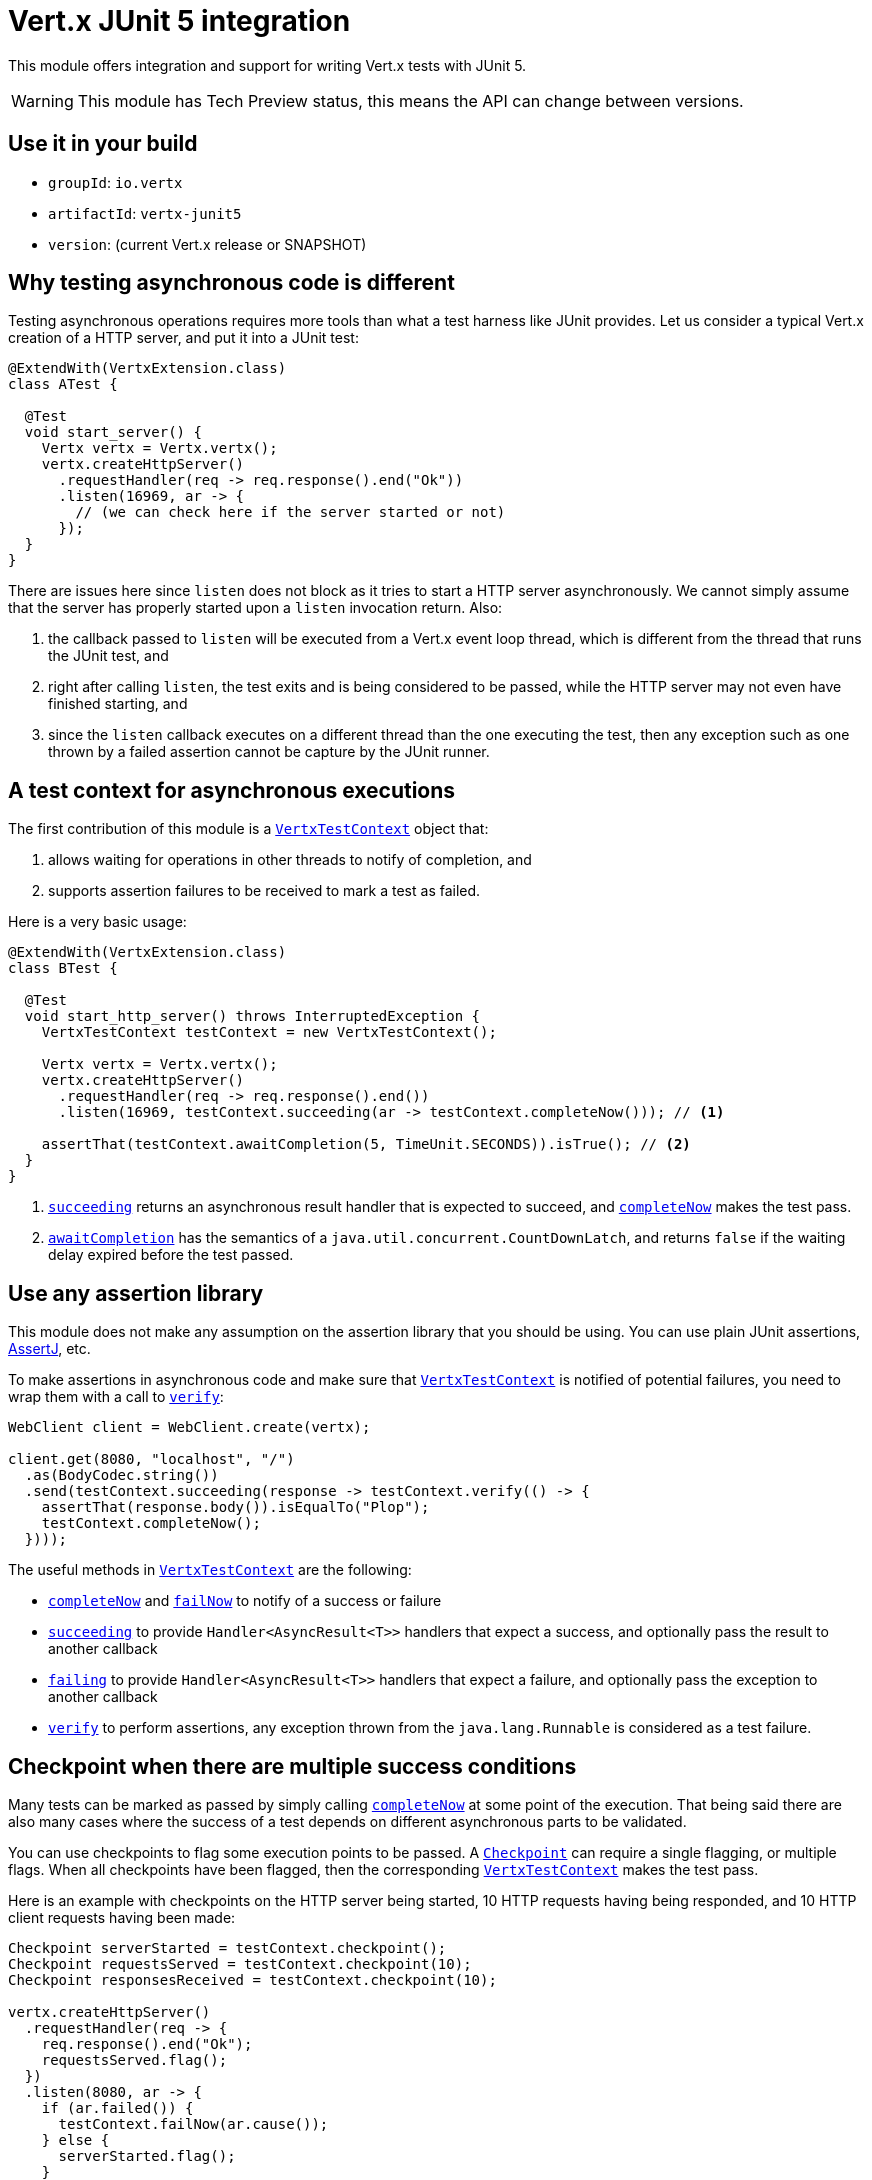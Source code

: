 = Vert.x JUnit 5 integration

This module offers integration and support for writing Vert.x tests with JUnit 5.

WARNING: This module has Tech Preview status, this means the API can change between versions.

== Use it in your build

* `groupId`: `io.vertx`
* `artifactId`: `vertx-junit5`
* `version`: (current Vert.x release or SNAPSHOT)

== Why testing asynchronous code is different

Testing asynchronous operations requires more tools than what a test harness like JUnit provides.
Let us consider a typical Vert.x creation of a HTTP server, and put it into a JUnit test:

[source,java]
----
@ExtendWith(VertxExtension.class)
class ATest {

  @Test
  void start_server() {
    Vertx vertx = Vertx.vertx();
    vertx.createHttpServer()
      .requestHandler(req -> req.response().end("Ok"))
      .listen(16969, ar -> {
        // (we can check here if the server started or not)
      });
  }
}
----

There are issues here since `listen` does not block as it tries to start a HTTP server asynchronously.
We cannot simply assume that the server has properly started upon a `listen` invocation return.
Also:

1. the callback passed to `listen` will be executed from a Vert.x event loop thread, which is different from the thread that runs the JUnit test, and
2. right after calling `listen`, the test exits and is being considered to be passed, while the HTTP server may not even have finished starting, and
3. since the `listen` callback executes on a different thread than the one executing the test, then any exception such as one thrown by a failed assertion cannot be capture by the JUnit runner.

== A test context for asynchronous executions

The first contribution of this module is a `link:../../apidocs/io/vertx/junit5/VertxTestContext.html[VertxTestContext]` object that:

1. allows waiting for operations in other threads to notify of completion, and
2. supports assertion failures to be received to mark a test as failed.

Here is a very basic usage:

[source,java]
----
@ExtendWith(VertxExtension.class)
class BTest {

  @Test
  void start_http_server() throws InterruptedException {
    VertxTestContext testContext = new VertxTestContext();

    Vertx vertx = Vertx.vertx();
    vertx.createHttpServer()
      .requestHandler(req -> req.response().end())
      .listen(16969, testContext.succeeding(ar -> testContext.completeNow())); // <1>

    assertThat(testContext.awaitCompletion(5, TimeUnit.SECONDS)).isTrue(); // <2>
  }
}
----
<1> `link:../../apidocs/io/vertx/junit5/VertxTestContext.html#succeeding--[succeeding]` returns an asynchronous result handler that is expected to succeed, and `link:../../apidocs/io/vertx/junit5/VertxTestContext.html#completeNow--[completeNow]` makes the test pass.
<2> `link:../../apidocs/io/vertx/junit5/VertxTestContext.html#awaitCompletion-long-java.util.concurrent.TimeUnit-[awaitCompletion]` has the semantics of a `java.util.concurrent.CountDownLatch`, and returns `false` if the waiting delay expired before the test passed.

== Use any assertion library

This module does not make any assumption on the assertion library that you should be using.
You can use plain JUnit assertions, http://joel-costigliola.github.io/assertj/[AssertJ], etc.

To make assertions in asynchronous code and make sure that `link:../../apidocs/io/vertx/junit5/VertxTestContext.html[VertxTestContext]` is notified of potential failures, you need to wrap them with a call to `link:../../apidocs/io/vertx/junit5/VertxTestContext.html#verify-java.lang.Runnable-[verify]`:

[source,java]
----
WebClient client = WebClient.create(vertx);

client.get(8080, "localhost", "/")
  .as(BodyCodec.string())
  .send(testContext.succeeding(response -> testContext.verify(() -> {
    assertThat(response.body()).isEqualTo("Plop");
    testContext.completeNow();
  })));
----

The useful methods in `link:../../apidocs/io/vertx/junit5/VertxTestContext.html[VertxTestContext]` are the following:

* `link:../../apidocs/io/vertx/junit5/VertxTestContext.html#completeNow--[completeNow]` and `link:../../apidocs/io/vertx/junit5/VertxTestContext.html#failNow-java.lang.Throwable-[failNow]` to notify of a success or failure
* `link:../../apidocs/io/vertx/junit5/VertxTestContext.html#succeeding--[succeeding]` to provide `Handler<AsyncResult<T>>` handlers that expect a success, and optionally pass the result to another callback
* `link:../../apidocs/io/vertx/junit5/VertxTestContext.html#failing--[failing]` to provide `Handler<AsyncResult<T>>` handlers that expect a failure, and optionally pass the exception to another callback
* `link:../../apidocs/io/vertx/junit5/VertxTestContext.html#verify-java.lang.Runnable-[verify]` to perform assertions, any exception thrown from the `java.lang.Runnable` is considered as a test failure.

== Checkpoint when there are multiple success conditions

Many tests can be marked as passed by simply calling `link:../../apidocs/io/vertx/junit5/VertxTestContext.html#completeNow--[completeNow]` at some point of the execution.
That being said there are also many cases where the success of a test depends on different asynchronous parts to be validated.

You can use checkpoints to flag some execution points to be passed.
A `link:../../apidocs/io/vertx/junit5/Checkpoint.html[Checkpoint]` can require a single flagging, or multiple flags.
When all checkpoints have been flagged, then the corresponding `link:../../apidocs/io/vertx/junit5/VertxTestContext.html[VertxTestContext]` makes the test pass.

Here is an example with checkpoints on the HTTP server being started, 10 HTTP requests having being responded, and 10 HTTP client requests having been made:

[source,java]
----
Checkpoint serverStarted = testContext.checkpoint();
Checkpoint requestsServed = testContext.checkpoint(10);
Checkpoint responsesReceived = testContext.checkpoint(10);

vertx.createHttpServer()
  .requestHandler(req -> {
    req.response().end("Ok");
    requestsServed.flag();
  })
  .listen(8080, ar -> {
    if (ar.failed()) {
      testContext.failNow(ar.cause());
    } else {
      serverStarted.flag();
    }
  });

WebClient client = WebClient.create(vertx);
for (int i = 0; i < 10; i++) {
  client.get(8080, "localhost", "/")
    .as(BodyCodec.string())
    .send(ar -> {
      if (ar.failed()) {
        testContext.failNow(ar.cause());
      } else {
        testContext.verify(() -> assertThat(ar.result().body()).isEqualTo("Ok"));
        responsesReceived.flag();
      }
    });
}
----

== Integration with JUnit 5

JUnit 5 provides a different model compared to the previous versions.

=== Test methods

The Vert.x integration is primarily done using the `link:../../apidocs/io/vertx/junit5/VertxExtension.html[VertxExtension]` class, and using test parameter injection of `Vertx` and `VertxTestContext` instances:

[source,java]
----
@ExtendWith(VertxExtension.class)
class SomeTest {

  @Test
  void some_test(Vertx vertx, VertxTestContext testContext) {
    // (...)
  }
}
----

NOTE: The `Vertx` instance is not clustered and has the default configuration. If you need something else then just don't use injection on that parameter and prepare a `Vertx` object by yourself.

The test is automatically wrapped around the `link:../../apidocs/io/vertx/junit5/VertxTestContext.html[VertxTestContext]` instance lifecycle, so you don't need to insert `link:../../apidocs/io/vertx/junit5/VertxTestContext.html#awaitCompletion-long-java.util.concurrent.TimeUnit-[awaitCompletion]` calls yourself:

[source,java]
----
@ExtendWith(VertxExtension.class)
class SomeTest {

  void http_server_check_response(Vertx vertx, VertxTestContext testContext) {
    vertx.deployVerticle(new HttpServerVerticle(), testContext.succeeding(id -> {
      WebClient client = WebClient.create(vertx);
      client.get(8080, "localhost", "/")
        .as(BodyCodec.string())
        .send(testContext.succeeding(response -> testContext.verify(() -> {
          assertThat(response.body()).isEqualTo("Plop");
          testContext.completeNow();
        })));
    }));
  }
}
----

You can use it with standard JUnit annotations such as `@RepeatedTest` or lifecycle callbacks annotations:

[source,java]
----
@ExtendWith(VertxExtension.class)
class SomeTest {

  // Deploy the verticle and execute the test methods when the verticle is successfully deployed
  @BeforeEach
  void deploy_verticle(Vertx vertx, VertxTestContext testContext) {
    vertx.deployVerticle(new HttpServerVerticle(), testContext.succeeding());
  }

  // Repeat this test 3 times
  @RepeatedTest(3)
  void http_server_check_response(Vertx vertx, VertxTestContext testContext) {
    WebClient client = WebClient.create(vertx);
    client.get(8080, "localhost", "/")
      .as(BodyCodec.string())
      .send(testContext.succeeding(response -> testContext.verify(() -> {
        assertThat(response.body()).isEqualTo("Plop");
        testContext.completeNow();
      })));
  }
}
----

It is also possible to customize the default `link:../../apidocs/io/vertx/junit5/VertxTestContext.html[VertxTestContext]` timeout using the `link:../../apidocs/io/vertx/junit5/Timeout.html[@Timeout]` annotation either on test classes or methods:

[source,java]
----
@ExtendWith(VertxExtension.class)
class SomeTest {

  @Test
  @Timeout(value = 10, timeUnit = TimeUnit.SECONDS)
  void some_test(Vertx vertx, VertxTestContext context) {
    // (...)
  }
}
----

=== Lifecycle methods

JUnit 5 provides several user-defined lifecycle methods annotated with `@BeforeAll`, `@BeforeEach`, `@AfterEach` and `@AfterAll`.

These methods can request the injection of `Vertx` instances.
By doing so, they are likely to perform asynchronous operations with the `Vertx` instance, so they can request the injection of a `VertxTestContext` instance to ensure that the JUnit runner waits for them to complete, and report possible errors.

Here is an example:

[source,java]
----
@ExtendWith(VertxExtension.class)
class LifecycleExampleTest {

  @BeforeEach
  @DisplayName("Deploy a verticle")
  void prepare(Vertx vertx, VertxTestContext testContext) {
    vertx.deployVerticle(new SomeVerticle(), testContext.succeeding());
  }

  @Test
  @DisplayName("A first test")
  void foo(Vertx vertx, VertxTestContext testContext) {
    // (...)
    testContext.completeNow();
  }

  @Test
  @DisplayName("A second test")
  void bar(Vertx vertx, VertxTestContext testContext) {
    // (...)
    testContext.completeNow();
  }

  @AfterEach
  @DisplayName("Check that the verticle is still there")
  void lastChecks(Vertx vertx) {
    assertThat(vertx.deploymentIDs())
      .isNotEmpty()
      .hasSize(1);
  }
}
----

==== Scope of `VertxTestContext` objects

Since these objects help waiting for asynchronous operations to complete, a new instance is created for any `@Test`, `@BeforeAll`, `@BeforeEach`, `@AfterEach` and `@AfterAll` method.

==== Scope of `Vertx` objects

The scope of a `Vertx` object depends on which lifecycle method in the http://junit.org/junit5/docs/current/user-guide/#extensions-execution-order[JUnit relative execution order] first required a new instance to be created.
Generally-speaking, we respect the JUnit extension scoping rules, but here are the specifications.

1. If a parent test context already had a `Vertx` instance, it is being reused in children extension test contexts.
2. Injecting in a `@BeforeAll` method creates a new instance that is being shared for injection in all subsequent test and lifecycle methods.
3. Injecting in a `@BeforeEach` with no parent context or previous `@BeforeAll` injection creates a new instance shared with the corresponding test and `AfterEach` method(s).
4. When no instance exists before running a test method, an instance is created for that test (and only for that test).

==== Closing and removal of `Vertx` objects

Injected `Vertx` objects are being automatically closed and removed from their corresponding scopes.

For instance if a `Vertx` object is created for the scope of a test method, it is being closed after the test completes.
Similarly, when it is being created by a `@BeforeEach` method, it is being closed after possible `@AfterEach` methods have completed.

==== Warning on multiple methods for the same lifecycle events

JUnit 5 allows multiple methods to exist for the same lifecycle events.

As an example, it is possible to define 3 `@BeforeEach` methods on the same test.
Because of asynchronous operations it is possible that the effects of these methods happen concurrently rather than sequentially, which may lead to inconsistent states.

This is a problem of JUnit 5 rather than this module. In case of doubt you may always wonder why a single method can't be better than many.